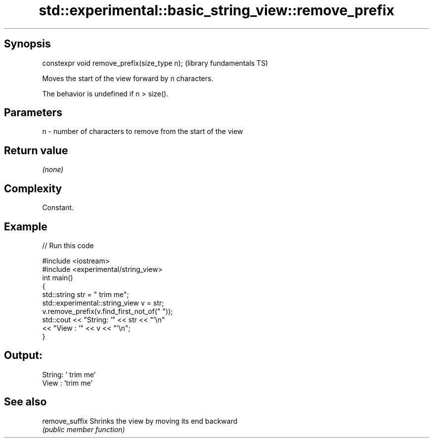 .TH std::experimental::basic_string_view::remove_prefix 3 "Sep  4 2015" "2.0 | http://cppreference.com" "C++ Standard Libary"
.SH Synopsis
   constexpr void remove_prefix(size_type n);  (library fundamentals TS)

   Moves the start of the view forward by n characters.

   The behavior is undefined if n > size().

.SH Parameters

   n - number of characters to remove from the start of the view

.SH Return value

   \fI(none)\fP

.SH Complexity

   Constant.

.SH Example

   
// Run this code

 #include <iostream>
 #include <experimental/string_view>
 int main()
 {
     std::string str = "   trim me";
     std::experimental::string_view v = str;
     v.remove_prefix(v.find_first_not_of(" "));
     std::cout << "String: '" << str << "'\\n"
               << "View  : '" << v << "'\\n";
 }

.SH Output:

 String: '   trim me'
 View  : 'trim me'

.SH See also

   remove_suffix Shrinks the view by moving its end backward
                 \fI(public member function)\fP
